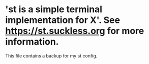 * 'st is a simple terminal implementation for X'.  See https://st.suckless.org for more information.

This file contains a backup for my st config.
